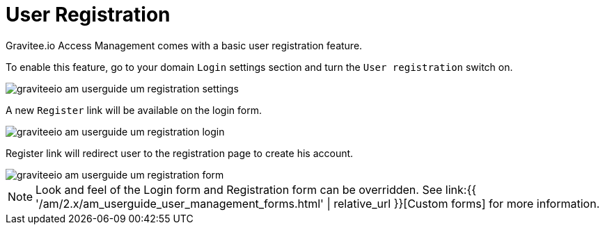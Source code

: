 = User Registration
:page-sidebar: am_2_x_sidebar
:page-permalink: am/2.x/am_userguide_user_management_registration.html
:page-folder: am/user-guide
:page-layout: am

Gravitee.io Access Management comes with a basic user registration feature.

To enable this feature, go to your domain `Login` settings section and turn the `User registration` switch on.

image::{% link images/am/2.x/graviteeio-am-userguide-um-registration-settings.png %}[]

A new `Register` link will be available on the login form.

image::{% link images/am/2.x/graviteeio-am-userguide-um-registration-login.png %}[]

Register link will redirect user to the registration page to create his account.

image::{% link images/am/2.x/graviteeio-am-userguide-um-registration-form.png %}[]

NOTE: Look and feel of the Login form and Registration form can be overridden. See link:{{ '/am/2.x/am_userguide_user_management_forms.html' | relative_url }}[Custom forms] for more information.

